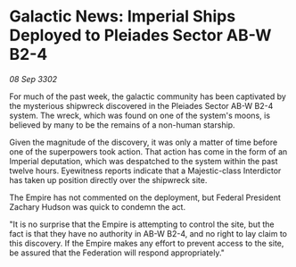 * Galactic News: Imperial Ships Deployed to Pleiades Sector AB-W B2-4

/08 Sep 3302/

For much of the past week, the galactic community has been captivated by the mysterious shipwreck discovered in the Pleiades Sector AB-W B2-4 system. The wreck, which was found on one of the system's moons, is believed by many to be the remains of a non-human starship. 

Given the magnitude of the discovery, it was only a matter of time before one of the superpowers took action. That action has come in the form of an Imperial deputation, which was despatched to the system within the past twelve hours. Eyewitness reports indicate that a Majestic-class Interdictor has taken up position directly over the shipwreck site. 

The Empire has not commented on the deployment, but Federal President Zachary Hudson was quick to condemn the act. 

"It is no surprise that the Empire is attempting to control the site, but the fact is that they have no authority in AB-W B2-4, and no right to lay claim to this discovery. If the Empire makes any effort to prevent access to the site, be assured that the Federation will respond appropriately."
